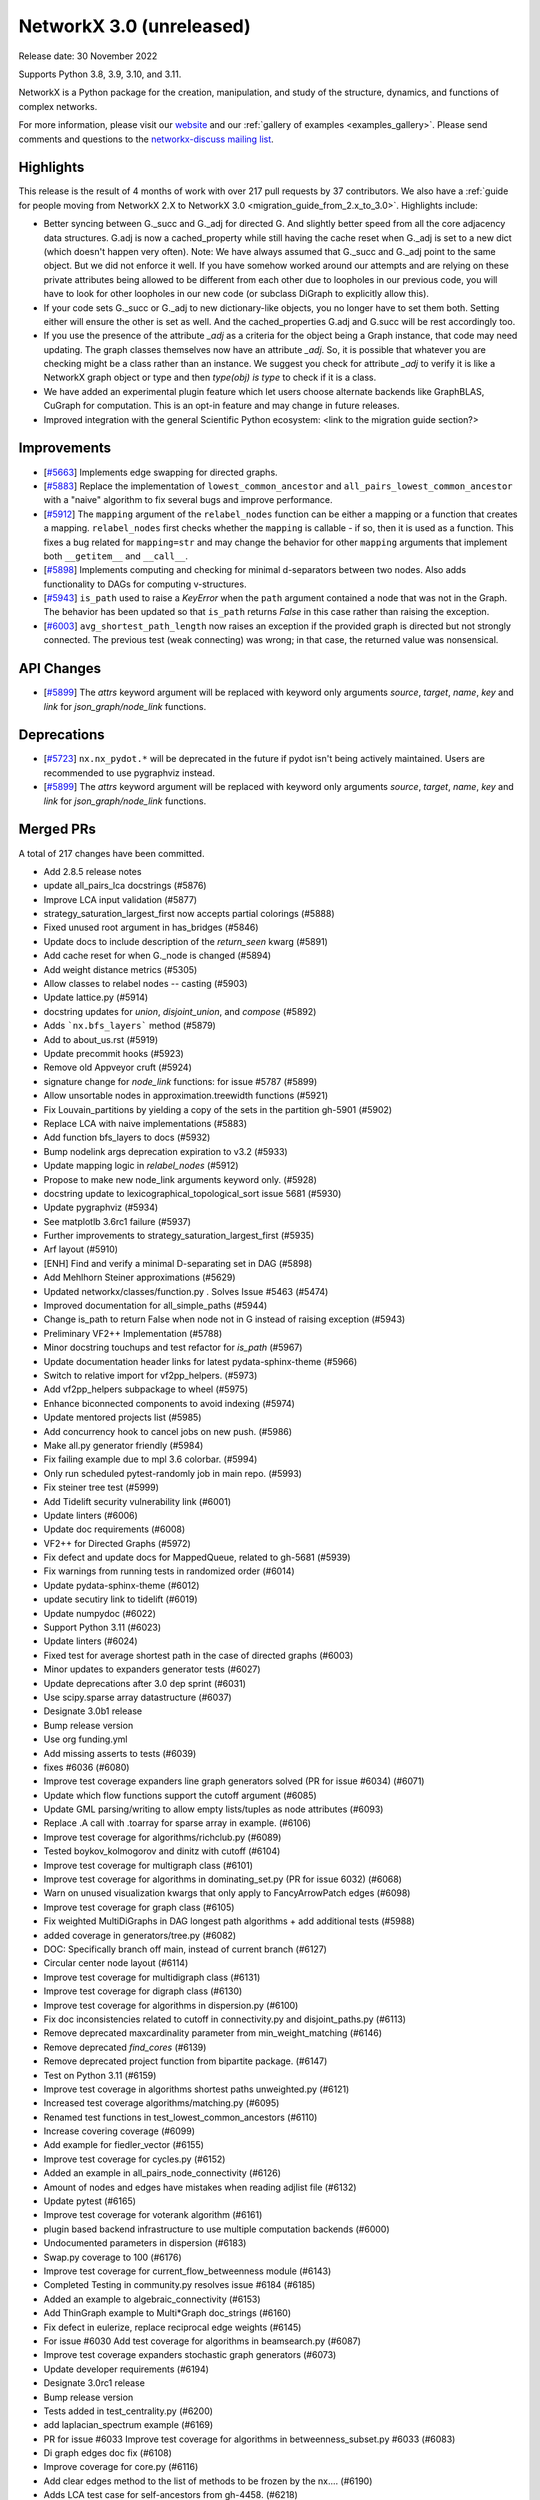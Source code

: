 NetworkX 3.0 (unreleased)
=========================

Release date: 30 November 2022

Supports Python 3.8, 3.9, 3.10, and 3.11.

NetworkX is a Python package for the creation, manipulation, and study of the
structure, dynamics, and functions of complex networks.

For more information, please visit our `website <https://networkx.org/>`_
and our :ref:`gallery of examples <examples_gallery>`.
Please send comments and questions to the `networkx-discuss mailing list
<http://groups.google.com/group/networkx-discuss>`_.

Highlights
----------

This release is the result of 4 months of work with over 217 pull requests by
37 contributors. We also have a :ref:`guide for people moving from NetworkX 2.X
to NetworkX 3.0 <migration_guide_from_2.x_to_3.0>`. Highlights include:

- Better syncing between G._succ and G._adj for directed G.
  And slightly better speed from all the core adjacency data structures.
  G.adj is now a cached_property while still having the cache reset when
  G._adj is set to a new dict (which doesn't happen very often).
  Note: We have always assumed that G._succ and G._adj point to the same
  object. But we did not enforce it well. If you have somehow worked
  around our attempts and are relying on these private attributes being
  allowed to be different from each other due to loopholes in our previous
  code, you will have to look for other loopholes in our new code
  (or subclass DiGraph to explicitly allow this).
- If your code sets G._succ or G._adj to new dictionary-like objects, you no longer
  have to set them both. Setting either will ensure the other is set as well.
  And the cached_properties G.adj and G.succ will be rest accordingly too.
- If you use the presence of the attribute `_adj` as a criteria for the object
  being a Graph instance, that code may need updating. The graph classes
  themselves now have an attribute `_adj`. So, it is possible that whatever you
  are checking might be a class rather than an instance. We suggest you check
  for attribute `_adj` to verify it is like a NetworkX graph object or type and
  then `type(obj) is type` to check if it is a class.
- We have added an experimental plugin feature which let users choose alternate
  backends like GraphBLAS, CuGraph for computation. This is an opt-in feature and
  may change in future releases.
- Improved integration with the general Scientific Python ecosystem: <link to
  the migration guide section?>

Improvements
------------
- [`#5663 <https://github.com/networkx/networkx/pull/5663>`_]
  Implements edge swapping for directed graphs.
- [`#5883 <https://github.com/networkx/networkx/pull/5883>`_]
  Replace the implementation of ``lowest_common_ancestor`` and
  ``all_pairs_lowest_common_ancestor`` with a "naive" algorithm to fix
  several bugs and improve performance.
- [`#5912 <https://github.com/networkx/networkx/pull/5912>`_]
  The ``mapping`` argument of the ``relabel_nodes`` function can be either a
  mapping or a function that creates a mapping. ``relabel_nodes`` first checks
  whether the ``mapping`` is callable - if so, then it is used as a function.
  This fixes a bug related for ``mapping=str`` and may change the behavior for
  other ``mapping`` arguments that implement both ``__getitem__`` and
  ``__call__``.
- [`#5898 <https://github.com/networkx/networkx/pull/5898>`_]
  Implements computing and checking for minimal d-separators between two nodes.
  Also adds functionality to DAGs for computing v-structures.
- [`#5943 <https://github.com/networkx/networkx/pull/5943>`_]
  ``is_path`` used to raise a `KeyError` when the ``path`` argument contained
  a node that was not in the Graph. The behavior has been updated so that
  ``is_path`` returns `False` in this case rather than raising the exception.
- [`#6003 <https://github.com/networkx/networkx/pull/6003>`_]
  ``avg_shortest_path_length`` now raises an exception if the provided
  graph is directed but not strongly connected. The previous test (weak
  connecting) was wrong; in that case, the returned value was nonsensical.

API Changes
-----------

- [`#5899 <https://github.com/networkx/networkx/pull/5899>`_]
  The `attrs` keyword argument will be replaced with keyword only arguments
  `source`, `target`, `name`, `key` and `link` for `json_graph/node_link` functions.

Deprecations
------------

- [`#5723 <https://github.com/networkx/networkx/issues/5723>`_]
  ``nx.nx_pydot.*`` will be deprecated in the future if pydot isn't being
  actively maintained. Users are recommended to use pygraphviz instead. 
- [`#5899 <https://github.com/networkx/networkx/pull/5899>`_]
  The `attrs` keyword argument will be replaced with keyword only arguments
  `source`, `target`, `name`, `key` and `link` for `json_graph/node_link` functions.

Merged PRs
----------

A total of 217 changes have been committed.

- Add 2.8.5 release notes
- update all_pairs_lca docstrings (#5876)
- Improve LCA input validation (#5877)
- strategy_saturation_largest_first now accepts partial colorings (#5888)
- Fixed unused root argument in has_bridges (#5846)
- Update docs to include description of the `return_seen` kwarg (#5891)
- Add cache reset for when G._node is changed (#5894)
- Add weight distance metrics (#5305)
- Allow classes to relabel nodes -- casting (#5903)
- Update lattice.py (#5914)
- docstring updates for `union`, `disjoint_union`, and `compose` (#5892)
- Adds ```nx.bfs_layers``` method (#5879)
- Add to about_us.rst (#5919)
- Update precommit hooks (#5923)
- Remove old Appveyor cruft (#5924)
- signature change for `node_link` functions: for issue #5787 (#5899)
- Allow unsortable nodes in approximation.treewidth functions (#5921)
- Fix Louvain_partitions by yielding a copy of the sets in the partition gh-5901 (#5902)
- Replace LCA with naive implementations (#5883)
- Add function bfs_layers to docs (#5932)
- Bump nodelink args deprecation expiration to v3.2 (#5933)
- Update mapping logic in `relabel_nodes` (#5912)
- Propose to make new node_link arguments keyword only. (#5928)
- docstring update to lexicographical_topological_sort issue 5681 (#5930)
- Update pygraphviz (#5934)
- See matplotlb 3.6rc1 failure (#5937)
- Further improvements to strategy_saturation_largest_first (#5935)
- Arf layout (#5910)
- [ENH] Find and verify a minimal D-separating set in DAG (#5898)
- Add Mehlhorn Steiner approximations (#5629)
- Updated networkx/classes/function.py . Solves Issue #5463 (#5474)
- Improved documentation for all_simple_paths (#5944)
- Change is_path to return False when node not in G instead of raising exception (#5943)
- Preliminary VF2++ Implementation (#5788)
- Minor docstring touchups and test refactor for `is_path` (#5967)
- Update documentation header links for latest pydata-sphinx-theme (#5966)
- Switch to relative import for vf2pp_helpers. (#5973)
- Add vf2pp_helpers subpackage to wheel (#5975)
- Enhance biconnected components to avoid indexing (#5974)
- Update mentored projects list (#5985)
- Add concurrency hook to cancel jobs on new push. (#5986)
- Make all.py generator friendly (#5984)
- Fix failing example due to mpl 3.6 colorbar. (#5994)
- Only run scheduled pytest-randomly job in main repo. (#5993)
- Fix steiner tree test (#5999)
- Add Tidelift security vulnerability link (#6001)
- Update linters (#6006)
- Update doc requirements (#6008)
- VF2++ for Directed Graphs (#5972)
- Fix defect and update docs for MappedQueue, related to gh-5681 (#5939)
- Fix warnings from running tests in randomized order (#6014)
- Update pydata-sphinx-theme (#6012)
- update secutiry link to tidelift (#6019)
- Update numpydoc (#6022)
- Support Python 3.11 (#6023)
- Update linters (#6024)
- Fixed test for average shortest path in the case of directed graphs (#6003)
- Minor updates to expanders generator tests (#6027)
- Update deprecations after 3.0 dep sprint (#6031)
- Use scipy.sparse array datastructure (#6037)
- Designate 3.0b1 release
- Bump release version
- Use org funding.yml
- Add missing asserts to tests (#6039)
- fixes #6036 (#6080)
- Improve test coverage expanders line graph generators solved (PR for issue #6034) (#6071)
- Update which flow functions support the cutoff argument (#6085)
- Update GML parsing/writing to allow empty lists/tuples as node attributes (#6093)
- Replace .A call with .toarray for sparse array in example. (#6106)
- Improve test coverage for algorithms/richclub.py (#6089)
- Tested boykov_kolmogorov and dinitz with cutoff (#6104)
- Improve test coverage for multigraph class (#6101)
- Improve test coverage for algorithms in dominating_set.py (PR for issue 6032) (#6068)
- Warn on unused visualization kwargs that only apply to FancyArrowPatch edges (#6098)
- Improve test coverage for graph class (#6105)
- Fix weighted MultiDiGraphs in DAG longest path algorithms + add additional tests (#5988)
- added coverage in generators/tree.py (#6082)
- DOC: Specifically branch off main, instead of current branch (#6127)
- Circular center node layout (#6114)
- Improve test coverage for multidigraph class (#6131)
- Improve test coverage for digraph class (#6130)
- Improve test coverage for algorithms in dispersion.py (#6100)
- Fix doc inconsistencies related to cutoff in connectivity.py and disjoint_paths.py (#6113)
- Remove deprecated maxcardinality parameter from min_weight_matching (#6146)
- Remove deprecated `find_cores` (#6139)
- Remove deprecated project function from bipartite package. (#6147)
- Test on Python 3.11 (#6159)
- Improve test coverage in algorithms shortest paths unweighted.py (#6121)
- Increased test coverage algorithms/matching.py (#6095)
- Renamed test functions in test_lowest_common_ancestors (#6110)
- Increase covering coverage (#6099)
- Add example for fiedler_vector (#6155)
- Improve test coverage for cycles.py (#6152)
- Added an example in all_pairs_node_connectivity  (#6126)
- Amount of nodes and edges have mistakes when reading adjlist file (#6132)
- Update pytest (#6165)
- Improve test coverage for voterank algorithm (#6161)
- plugin based backend infrastructure to use multiple computation backends (#6000)
- Undocumented parameters in dispersion (#6183)
- Swap.py coverage to 100 (#6176)
- Improve test coverage for current_flow_betweenness module (#6143)
- Completed Testing in community.py resolves issue #6184 (#6185)
- Added an example to algebraic_connectivity (#6153)
- Add ThinGraph example to Multi*Graph doc_strings (#6160)
- Fix defect in eulerize, replace reciprocal edge weights (#6145)
- For issue #6030 Add test coverage for algorithms in beamsearch.py (#6087)
- Improve test coverage expanders stochastic graph generators (#6073)
- Update developer requirements  (#6194)
- Designate 3.0rc1 release
- Bump release version
- Tests added in test_centrality.py (#6200)
- add laplacian_spectrum example (#6169)
- PR for issue #6033 Improve test coverage for algorithms in betweenness_subset.py #6033 (#6083)
- Di graph edges doc fix (#6108)
- Improve coverage for core.py (#6116)
- Add clear edges method to the list of methods to be frozen by the nx.… (#6190)
- Adds LCA test case for self-ancestors from gh-4458. (#6218)
- Minor Python 2 cleanup (#6219)
- Add example laplacian matrix  (#6168)
- Revert 6219 and delete comment. (#6222)
- fix wording in error message (#6228)
- Rm incorrect test case for connected edge swap (#6223)


Contributors
------------
Made by the following committers [alphabetical by last name]:

- 0ddoe_s
- Tanmay Aeron
- Guy Aglionby
- Douglas K. G. Araujo
- Ross Barnowski
- Paula Pérez Bianchi
- Kevin Brown
- DiamondJoseph
- Casper van Elteren
- Radoslav Fulek
- Juanita Gomez
- Michael Holtz
- Abangma Jessika
- Tigran Khachatryan
- Dhaval Kumar
- Adam Li
- Lucas H. McCabe
- Jarrod Millman
- Mjh9122
- Sultan Orazbayev
- Konstantinos Petridis
- Alimi Qudirah
- Adam Richardson
- Okite chimaobi Samuel
- Jefter Santiago
- Dan Schult
- Mridul Seth
- Tindi Sommers
- Morrison Turnansky
- Sebastiano Vigna
- George Watkins
- Isaac Western
- ddelange
- ladykkk
- nsengaw4c
- pmlpm1986
- stevenstrickler